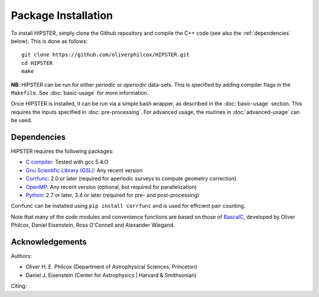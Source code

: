 Package Installation
=====================

To install HIPSTER, simply clone the Github repository and compile the C++ code (see also the :ref:`dependencies` below). This is done as follows::

    git clone https://github.com/oliverphilcox/HIPSTER.git
    cd HIPSTER
    make

**NB**: HIPSTER can be run for either *periodic* or *aperiodic* data-sets. This is specified by adding compiler flags in the ``Makefile``. See :doc:`basic-usage` for more information.

.. todo:: add links here

Once HIPSTER is installed, it can be run via a simple bash wrapper, as described in the :doc:`basic-usage` section. This requires the inputs specified in :doc:`pre-processing`. For advanced usage, the routines in :doc:`advanced-usage` can be used.

.. _dependencies:

Dependencies
-------------

HIPSTER requires the following packages:

- `C compiler <https://gcc.gnu.org/>`_: Tested with gcc 5.4.O
- `Gnu Scientific Library (GSL) <https://www.gnu.org/software/gsl/doc/html/index.html>`_: Any recent version
- `Corrfunc <https://corrfunc.readthedocs.io>`_: 2.0 or later (required for aperiodic surveys to compute geometry correction)
- `OpenMP <https://www.openmp.org/>`_: Any recent version (optional, but required for parallelization)
- `Python <(https://www.python.org/>`_: 2.7 or later, 3.4 or later (required for pre- and post-processing)

Corrfunc can be installed using ``pip install corrfunc`` and is used for efficient pair counting.

Note that many of the code modules and convenience functions are based on those of `RascalC <https://RascalC.readthedocs.io>`_, developed by Oliver Philcox, Daniel Eisenstein, Ross O'Connell and Alexander Wiegand.

Acknowledgements
-----------------

Authors:

- Oliver H. E. Philcox (Department of Astrophysical Sciences, Princeton)
- Daniel J. Eisenstein (Center for Astrophysics | Harvard & Smithsonian)

Citing:

.. todo:: add citing!!
